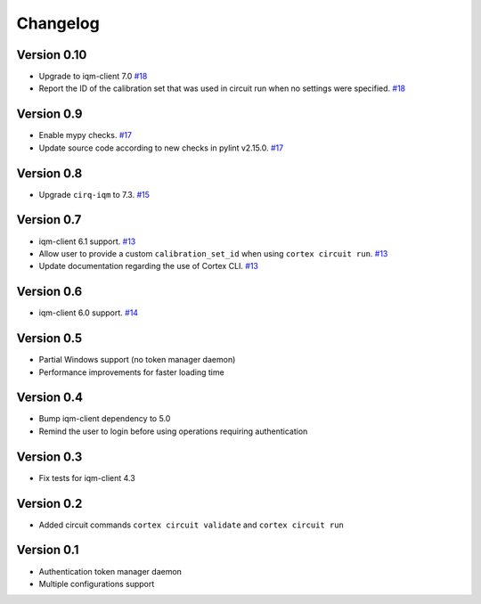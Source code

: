 =========
Changelog
=========

Version 0.10
============

* Upgrade to iqm-client 7.0 `#18 <https://github.com/iqm-finland/cortex-cli/pull/18>`_
* Report the ID of the calibration set that was used in circuit run when no settings were specified. `#18 <https://github.com/iqm-finland/cortex-cli/pull/18>`_

Version 0.9
===========

* Enable mypy checks. `#17 <https://github.com/iqm-finland/cortex-cli/pull/17>`_
* Update source code according to new checks in pylint v2.15.0. `#17 <https://github.com/iqm-finland/cortex-cli/pull/17>`_

Version 0.8
===========

* Upgrade ``cirq-iqm`` to 7.3. `#15 <https://github.com/iqm-finland/cortex-cli/pull/15>`_

Version 0.7
===========

* iqm-client 6.1 support. `#13 <https://github.com/iqm-finland/cortex-cli/pull/13>`_
* Allow user to provide a custom ``calibration_set_id`` when using ``cortex circuit run``. `#13 <https://github.com/iqm-finland/cortex-cli/pull/13>`_
* Update documentation regarding the use of Cortex CLI. `#13 <https://github.com/iqm-finland/cortex-cli/pull/13>`_

Version 0.6
===========

* iqm-client 6.0 support. `#14 <https://github.com/iqm-finland/cortex-cli/pull/14>`_

Version 0.5
===========

* Partial Windows support (no token manager daemon)
* Performance improvements for faster loading time

Version 0.4
===========

* Bump iqm-client dependency to 5.0
* Remind the user to login before using operations requiring authentication

Version 0.3
===========

* Fix tests for iqm-client 4.3

Version 0.2
===========

* Added circuit commands ``cortex circuit validate`` and ``cortex circuit run``

Version 0.1
===========

* Authentication token manager daemon
* Multiple configurations support
